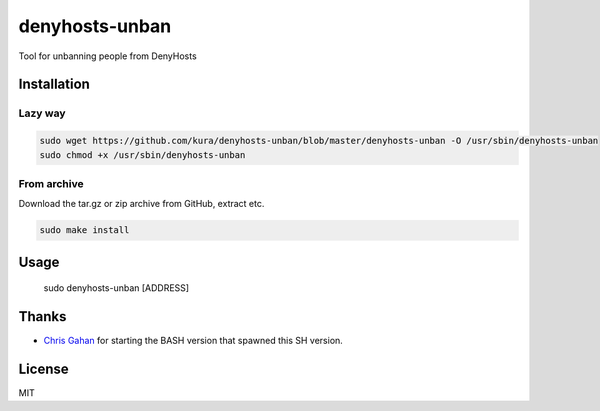 denyhosts-unban
===============

Tool for unbanning people from DenyHosts

Installation
------------

Lazy way
~~~~~~~~

.. code:: bash

    sudo wget https://github.com/kura/denyhosts-unban/blob/master/denyhosts-unban -O /usr/sbin/denyhosts-unban
    sudo chmod +x /usr/sbin/denyhosts-unban

From archive
~~~~~~~~~~~~

Download the tar.gz or zip archive from GitHub, extract etc.

.. code:: bash

    sudo make install
    
Usage
-----

    sudo denyhosts-unban [ADDRESS]

Thanks
------

- `Chris Gahan <https://github.com/epitron>`__ for starting the BASH version that spawned this SH version.

License
-------

MIT
